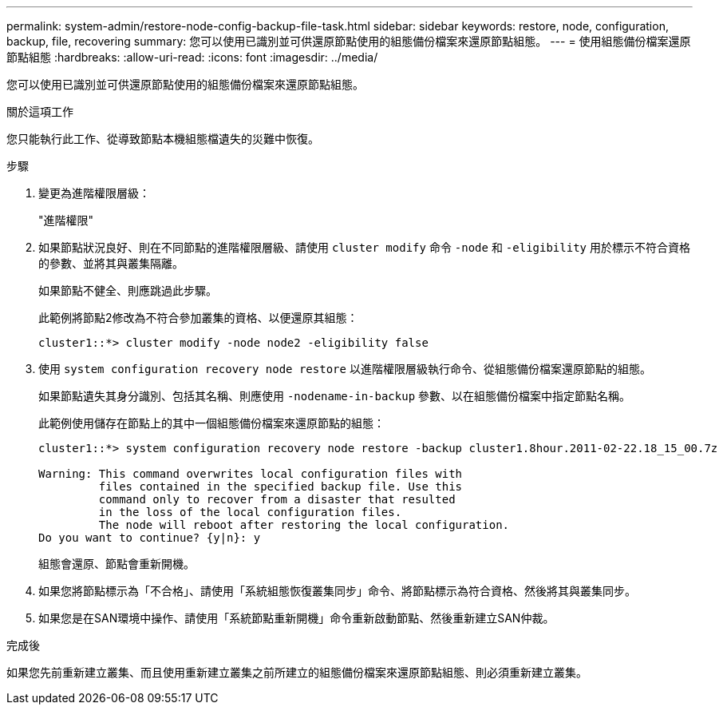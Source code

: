 ---
permalink: system-admin/restore-node-config-backup-file-task.html 
sidebar: sidebar 
keywords: restore, node, configuration, backup, file, recovering 
summary: 您可以使用已識別並可供還原節點使用的組態備份檔案來還原節點組態。 
---
= 使用組態備份檔案還原節點組態
:hardbreaks:
:allow-uri-read: 
:icons: font
:imagesdir: ../media/


[role="lead"]
您可以使用已識別並可供還原節點使用的組態備份檔案來還原節點組態。

.關於這項工作
您只能執行此工作、從導致節點本機組態檔遺失的災難中恢復。

.步驟
. 變更為進階權限層級：
+
"進階權限"

. 如果節點狀況良好、則在不同節點的進階權限層級、請使用 `cluster modify` 命令 `-node` 和 `-eligibility` 用於標示不符合資格的參數、並將其與叢集隔離。
+
如果節點不健全、則應跳過此步驟。

+
此範例將節點2修改為不符合參加叢集的資格、以便還原其組態：

+
[listing]
----
cluster1::*> cluster modify -node node2 -eligibility false
----
. 使用 `system configuration recovery node restore` 以進階權限層級執行命令、從組態備份檔案還原節點的組態。
+
如果節點遺失其身分識別、包括其名稱、則應使用 `-nodename-in-backup` 參數、以在組態備份檔案中指定節點名稱。

+
此範例使用儲存在節點上的其中一個組態備份檔案來還原節點的組態：

+
[listing]
----
cluster1::*> system configuration recovery node restore -backup cluster1.8hour.2011-02-22.18_15_00.7z

Warning: This command overwrites local configuration files with
         files contained in the specified backup file. Use this
         command only to recover from a disaster that resulted
         in the loss of the local configuration files.
         The node will reboot after restoring the local configuration.
Do you want to continue? {y|n}: y
----
+
組態會還原、節點會重新開機。

. 如果您將節點標示為「不合格」、請使用「系統組態恢復叢集同步」命令、將節點標示為符合資格、然後將其與叢集同步。
. 如果您是在SAN環境中操作、請使用「系統節點重新開機」命令重新啟動節點、然後重新建立SAN仲裁。


.完成後
如果您先前重新建立叢集、而且使用重新建立叢集之前所建立的組態備份檔案來還原節點組態、則必須重新建立叢集。
